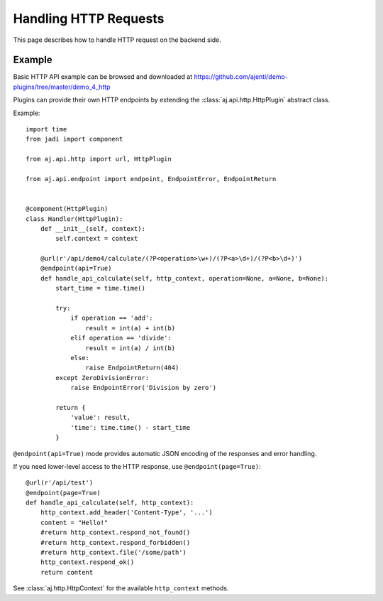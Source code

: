 .. _dev-http:

Handling HTTP Requests
**********************

This page describes how to handle HTTP request on the backend side.

Example
=======

Basic HTTP API example can be browsed and downloaded at https://github.com/ajenti/demo-plugins/tree/master/demo_4_http

Plugins can provide their own HTTP endpoints by extending the :class:`aj.api.http.HttpPlugin` abstract class.

Example::

    import time
    from jadi import component

    from aj.api.http import url, HttpPlugin

    from aj.api.endpoint import endpoint, EndpointError, EndpointReturn


    @component(HttpPlugin)
    class Handler(HttpPlugin):
        def __init__(self, context):
            self.context = context

        @url(r'/api/demo4/calculate/(?P<operation>\w+)/(?P<a>\d+)/(?P<b>\d+)')
        @endpoint(api=True)
        def handle_api_calculate(self, http_context, operation=None, a=None, b=None):
            start_time = time.time()

            try:
                if operation == 'add':
                    result = int(a) + int(b)
                elif operation == 'divide':
                    result = int(a) / int(b)
                else:
                    raise EndpointReturn(404)
            except ZeroDivisionError:
                raise EndpointError('Division by zero')

            return {
                'value': result,
                'time': time.time() - start_time
            }


``@endpoint(api=True)`` mode provides automatic JSON encoding of the responses and error handling.

If you need lower-level access to the HTTP response, use ``@endpoint(page=True)``::

        @url(r'/api/test')
        @endpoint(page=True)
        def handle_api_calculate(self, http_context):
            http_context.add_header('Content-Type', '...')
            content = "Hello!"
            #return http_context.respond_not_found()
            #return http_context.respond_forbidden()
            #return http_context.file('/some/path')
            http_context.respond_ok()
            return content

See :class:`aj.http.HttpContext` for the available ``http_context`` methods.
